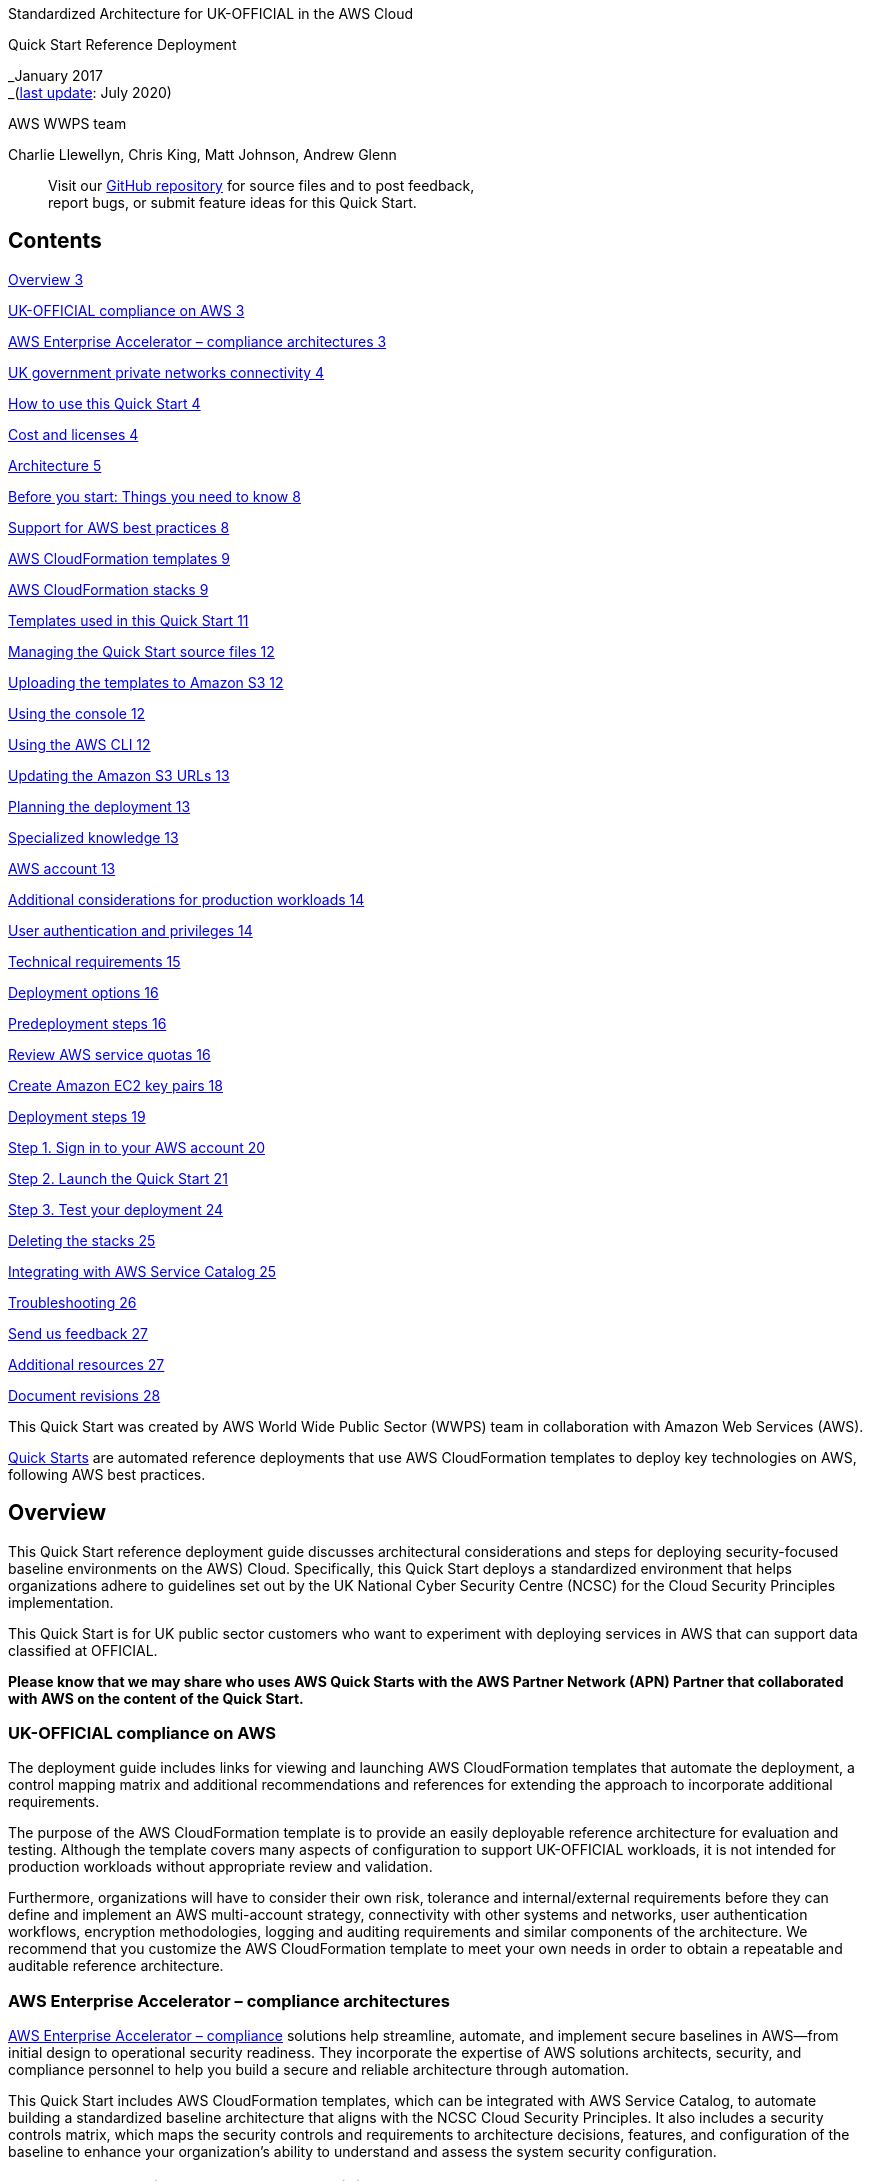 Standardized Architecture for UK-OFFICIAL in the AWS Cloud

Quick Start Reference Deployment

_January 2017 +
_(link:#document-revisions[last update]: July 2020)

AWS WWPS team

Charlie Llewellyn, Chris King, Matt Johnson, Andrew Glenn

____
Visit our https://github.com/aws-quickstart/tbd[GitHub repository] for source files and to post feedback, +
report bugs, or submit feature ideas for this Quick Start.
____

== Contents

link:#overview[Overview 3]

link:#uk-official-compliance-on-aws[UK-OFFICIAL compliance on AWS 3]

link:#aws-enterprise-accelerator-compliance-architectures[AWS Enterprise Accelerator – compliance architectures 3]

link:#uk-government-private-networks-connectivity[UK government private networks connectivity 4]

link:#how-to-use-this-quick-start[How to use this Quick Start 4]

link:#cost-and-licenses[Cost and licenses 4]

link:#architecture[Architecture 5]

link:#before-you-start-things-you-need-to-know[Before you start: Things you need to know 8]

link:#support-for-aws-best-practices[Support for AWS best practices 8]

link:#aws-cloudformation-templates[AWS CloudFormation templates 9]

link:#aws-cloudformation-stacks[AWS CloudFormation stacks 9]

link:#templates-used-in-this-quick-start[Templates used in this Quick Start 11]

link:#managing-the-quick-start-source-files[Managing the Quick Start source files 12]

link:#uploading-the-templates-to-amazon-s3[Uploading the templates to Amazon S3 12]

link:#using-the-console[Using the console 12]

link:#using-the-aws-cli[Using the AWS CLI 12]

link:#updating-the-amazon-s3-urls[Updating the Amazon S3 URLs 13]

link:#planning-the-deployment[Planning the deployment 13]

link:#specialized-knowledge[Specialized knowledge 13]

link:#aws-account[AWS account 13]

link:#additional-considerations-for-production-workloads[Additional considerations for production workloads 14]

link:#user-authentication-and-privileges[User authentication and privileges 14]

link:#technical-requirements[Technical requirements 15]

link:#deployment-options[Deployment options 16]

link:#predeployment-steps[Predeployment steps 16]

link:#review-aws-service-quotas[Review AWS service quotas 16]

link:#create-amazon-ec2-key-pairs[Create Amazon EC2 key pairs 18]

link:#deployment-steps[Deployment steps 19]

link:#step-1.-sign-in-to-your-aws-account[Step 1. Sign in to your AWS account 20]

link:#step-2.-launch-the-quick-start[Step 2. Launch the Quick Start 21]

link:#step-3.-test-your-deployment[Step 3. Test your deployment 24]

link:#deleting-the-stacks[Deleting the stacks 25]

link:#integrating-with-aws-service-catalog[Integrating with AWS Service Catalog 25]

link:#troubleshooting[Troubleshooting 26]

link:#send-us-feedback[Send us feedback 27]

link:#additional-resources[Additional resources 27]

link:#document-revisions[Document revisions 28]

This Quick Start was created by AWS World Wide Public Sector (WWPS) team in collaboration with Amazon Web Services (AWS).

http://aws.amazon.com/quickstart/[Quick Starts] are automated reference deployments that use AWS CloudFormation templates to deploy key technologies on AWS, following AWS best practices.

== Overview

This Quick Start reference deployment guide discusses architectural considerations and steps for deploying security-focused baseline environments on the AWS) Cloud. Specifically, this Quick Start deploys a standardized environment that helps organizations adhere to guidelines set out by the UK National Cyber Security Centre (NCSC) for the Cloud Security Principles implementation.

This Quick Start is for UK public sector customers who want to experiment with deploying services in AWS that can support data classified at OFFICIAL.

*Please know that we may share who uses AWS Quick Starts with the AWS Partner Network (APN) Partner that collaborated with AWS on the content of the Quick Start.*

=== UK-OFFICIAL compliance on AWS

The deployment guide includes links for viewing and launching AWS CloudFormation templates that automate the deployment, a control mapping matrix and additional recommendations and references for extending the approach to incorporate additional requirements.

The purpose of the AWS CloudFormation template is to provide an easily deployable reference architecture for evaluation and testing. Although the template covers many aspects of configuration to support UK-OFFICIAL workloads, it is not intended for production workloads without appropriate review and validation.

Furthermore, organizations will have to consider their own risk, tolerance and internal/external requirements before they can define and implement an AWS multi-account strategy, connectivity with other systems and networks, user authentication workflows, encryption methodologies, logging and auditing requirements and similar components of the architecture. We recommend that you customize the AWS CloudFormation template to meet your own needs in order to obtain a repeatable and auditable reference architecture.

=== AWS Enterprise Accelerator – compliance architectures 

https://aws.amazon.com/professional-services/enterprise-accelerators/[AWS Enterprise Accelerator – compliance] solutions help streamline, automate, and implement secure baselines in AWS—from initial design to operational security readiness. They incorporate the expertise of AWS solutions architects, security, and compliance personnel to help you build a secure and reliable architecture through automation.

This Quick Start includes AWS CloudFormation templates, which can be integrated with AWS Service Catalog, to automate building a standardized baseline architecture that aligns with the NCSC Cloud Security Principles. It also includes a security controls matrix, which maps the security controls and requirements to architecture decisions, features, and configuration of the baseline to enhance your organization’s ability to understand and assess the system security configuration.

=== UK government private networks connectivity

AWS customers who require connectivity with special purpose networks—such as Public Services Network (PSN) for public sector organizations, N3 for English National Health Service (NHS), and Janet for education and research—need to implement enhanced network segmentation and isolation. This is because these networks are restricted to organizations that have implemented the required set of technical and legal controls as required by the network operators.

AWS has worked with the UK government private networks providers to develop a set of best practices integrated with architecture pattern defined below for public sector organizations to easily connect to these networks. Contact AWS for guidance.

=== How to use this Quick Start

You can build an environment that serves as an example for learning, as a prototyping environment, or as a baseline for customization.

Since AWS provides a mature set of configuration options (and new services are being released all the time), this Quick Start provides security templates that you can use for your own environment. These security templates (in the form of AWS CloudFormation templates) provide a comprehensive rule set that can be systematically enforced. You can use these templates as a starting point and customize them to match your specific use cases.

As mentioned in the Additional considerations for production workloads section, this template is intended to be used for production workloads only with thorough review, validation, and inclusion of your own business and technical requirements.

=== Cost and licenses

You are responsible for the cost of the AWS services used while running this Quick Start reference deployment. There is no additional cost for using the Quick Start.

The AWS CloudFormation template for this Quick Start includes configuration parameters that you can customize. Some of these settings, such as instance type, affect the cost of deployment. For cost estimates, see the pricing pages for each AWS service you will use. Prices are subject to change.

*Tip:* After you deploy the Quick Start, we recommend that you enable the https://docs.aws.amazon.com/awsaccountbilling/latest/aboutv2/billing-reports-gettingstarted-turnonreports.html[AWS Cost and Usage Report] to track costs associated with the Quick Start. This report delivers billing metrics to an Amazon Simple Storage Service (Amazon S3) bucket in your account. It provides cost estimates based on usage throughout each month, and finalizes the data at the end of the month. For more information about the report, see the https://docs.aws.amazon.com/awsaccountbilling/latest/aboutv2/billing-reports-costusage.html[AWS documentation].

== Architecture

Deploying this Quick Start builds a multi-VPC network topology, a sample LAMP application and a scalable containerized outbound proxy solution in the AWS Cloud, as illustrated in Figures 2, 3 and 4.

image:~/development/quickstarts/mine/compliance-uk-official/docs/images/media/image2.tiff[image,width=717,height=440]

Figure 2: AWS VPC design depicting integration of a production VPC to host application services, an internet VPC to provide both inbound and outbound connectivity (This could also be replaced or enhanced to feature connectivity to a private government network), a shared services VPC to support common tooling e.g. active directory, an endpoint VPC to provide consolidated access to AWS services and outbound access to the internet.

image:~/development/quickstarts/mine/compliance-uk-official/docs/images/media/image4.tiff[image,width=525,height=732]

Figure 3: Production VPC depicting integration with internet VPC for inbound communication to the sample application via AWS PrivateLink

image:~/development/quickstarts/mine/compliance-uk-official/docs/images/media/image6.tiff[image,width=762,height=505]

Figure 4: Production VPC depicting outbound access to the internet via the endpoint VPC, which passes requests to an autoscaling proxy service

The sample architecture includes the following components and features:

* Basic AWS Identity and Access Management (IAM) configuration with custom IAM policies, with associated groups, roles, and instance profiles.
* An external-facing Amazon Virtual Private Cloud (Amazon VPC) for controlled internet access with multi-AZ architecture and separate public and private communication.
* An internal-facing Amazon VPC for shared services (for example active directory) with multi-AZ architecture and private subnets to support shared services.
* An internal-facing Amazon VPC for PrivateLink endpoints to allow direct access to AWS services over the AWS backbone with multi-AZ architecture and private subnets to support shared services.
* An internal-facing Amazon VPC for application workloads with multi-AZ architecture and private subnets to support shared services.
* AWS Transit Gateway for inter-VPC communication and VPN termination.
* Standard Amazon VPC security groups for Amazon Elastic Compute Cloud (Amazon EC2) instances, load balancers and endpoints used in the sample application stack.
* LAMP application using Auto Scaling and Elastic Load Balancing, which can be modified and/or bootstrapped with customer application.
* AWS Systems Manager, a sessions manager for administrative access to instances.
* Logging, monitoring, and alerting using AWS CloudTrail, Amazon CloudWatch, and AWS Config rules.
* Amazon Route 53 resolver to manage shared private DNS for shared services and endpoints across VPCs.
* AWS Certificate Manager to store and deploy SSL certificates to endpoints to enable encryption in transit.
* Capture and analysis of security events and compliance status using AWS GuardDuty.
* Audit compliance state across AWS with AWS Security Hub.

=== 

* {blank}
* {blank}
* {blank}
* {blank}
* {blank}
* {blank}
* {blank}
* {blank}
* {blank}

* {blank}
* {blank}
* {blank}
* {blank}
* {blank}
* {blank}
* {blank}

* {blank}

== Before you start: Things you need to know

=== Support for AWS best practices

The architecture built by this Quick Start supports AWS best practices for high availability and security:

* Multi-AZ architecture intended for high availability.
* Isolation of instances between private/public subnets.
* Security groups limiting access to only necessary services and ports.
* Network access control list (ACL) rules to filter traffic into subnets as an additional layer of network security.
* Management of instances through managed services to facilitate restricted login access for system administrator actions.
* NAT gateways, PrivateLink, and proxies to manage internet access.
* Serverless containers to provide explicit outbound proxy functionality.
* Standard IAM policies with associated groups and roles, exercising least privilege.
* Monitoring and logging; alerts and notifications for critical events such as logging of root activity, IAM changes, and changes to logging policies.
* S3 buckets (with security features enabled) for logging and archive.
* Implementation of proper load balancing and Auto Scaling capabilities.
* HTTPS-enabled Application Load Balancing (ALB) load balancers with hardened security policy (A self-signed certificate is automatically generated for testing purposes.)
* Amazon RDS database with backup and encryption.

=== AWS CloudFormation templates

The CloudFormation templates included in this Quick Start are a YAML-formatted text file that describes the AWS infrastructure needed to run an application or service along with any interconnections among infrastructure components. YAML (YAML Ain’t Markup Language) is a human-friendly data serialization standard for all programming languages. You can deploy a template and its associated collection of resources (called a _stack_) by using the AWS Management Console, the AWS Command Line Interface (AWS CLI), or the AWS CloudFormation API. AWS CloudFormation is available at no additional charge, and you pay only for the AWS resources needed to run your applications. Resources can consist of any AWS resource you define within the template. For a complete list of resources that can be defined within an AWS CloudFormation template, see the http://docs.aws.amazon.com/AWSCloudFormation/latest/UserGuide/aws-template-resource-type-ref.html[AWS Resource Types Reference] in the AWS documentation.

=== AWS CloudFormation stacks

When you use AWS CloudFormation, you manage related resources as a single unit called a http://docs.aws.amazon.com/AWSCloudFormation/latest/UserGuide/aws-properties-stack.html[stack]. In other words, you create, update, and delete a collection of resources by creating, updating, and deleting stacks. All the resources in a stack are defined by the stack’s AWS CloudFormation template.

To update resources, you first modify the stack templates and then update the stack by submitting the modified template. You can work with stacks by using the https://console.aws.amazon.com/cloudformation/[AWS CloudFormation console], http://docs.aws.amazon.com/AWSCloudFormation/latest/APIReference/[AWS CloudFormation API], or http://docs.aws.amazon.com/cli/latest/reference/cloudformation[AWS CLI].

For more information about AWS CloudFormation and stacks, see http://docs.aws.amazon.com/AWSCloudFormation/latest/UserGuide/GettingStarted.Walkthrough.html[Get Started] in the AWS CloudFormation documentation.

=== Templates used in this Quick Start

This Quick Start uses nested AWS CloudFormation templates to deploy the link:#architecture[architecture] for a multi-tier, Linux-based web application.

The Quick Start consists of a main template and seven child templates: IAM, logging, production VPC, management VPC, config rules, NAT instance, and application. These templates, listed in the table below, deploy the architecture within stacks that align with AWS best practices and the security compliance framework.

[cols=",,",options="header",]
|===
|Stack and template |Description |Dependencies
a|
Main stack

(https://s3.amazonaws.com/quickstart-reference/enterprise-accelerator/uk/official/latest/templates/main.template[master_template.yaml)]

|Primary template file that deploys the rest of the stacks and passes parameters between nested templates automatically. |None
a|
VPC stack

https://s3.amazonaws.com/quickstart-reference/enterprise-accelerator/uk/official/latest/submodules/quickstart-compliance-common/templates/iam.template[(vpc.yaml])

|Customisable template to deploy secure VPCs. |None
a|
Networking stack

https://s3.amazonaws.com/quickstart-reference/enterprise-accelerator/uk/official/latest/submodules/quickstart-compliance-common/templates/logging.template[(tgw.yaml)]

|Sets up the transit gateway and VPC endpoints that provides network connectivity between the VPC’s and between VPC’s and AWS services. |VPC stack
a|
Outbound proxy stack

https://s3.amazonaws.com/quickstart-reference/enterprise-accelerator/uk/official/latest/submodules/quickstart-compliance-common/templates/vpc-production.template[(outboundProxy.yaml)]

|Configures a scaleable outbound containerized proxy service on Fargate to allow applications to securely connect to the internet. |Networking sStack
a|
Compliance Controls stack

https://s3.amazonaws.com/quickstart-reference/enterprise-accelerator/uk/official/latest/submodules/quickstart-compliance-common/templates/vpc-management.template[(compliance-controls.yaml)]

|Configures a number of good practices to adhere to the CIS benchmarks measured by AWS Security Hub. |VPC stack
a|
Clean-up of the default VPC stack

https://s3.amazonaws.com/quickstart-reference/enterprise-accelerator/uk/official/latest/submodules/quickstart-compliance-common/templates/vpc-management.template[(compliance-controls.yaml)]

|Configures VPC best practices for OFFICIAL data in any pre-existing defaults VPC that may already be created |VPC stack
a|
Application stack

https://s3.amazonaws.com/quickstart-reference/enterprise-accelerator/uk/official/latest/submodules/quickstart-compliance-common/templates/config-rules.template[(sampleApplication.yaml)]

|Sets up EC2, instances, web application, an Amazon RDS database, HTTPS Application Load Balancing, Amazon CloudWatch alarms, and Auto Scaling groups. |Outbound proxy stack
|===

The AWS CloudFormation template *master_template.yaml* is the entry point for launching the entire architecture, and also allows parameters to be passed into each of the nested stacks. The templates for those nested stacks deploy the resources for the architecture.

To deploy the entire architecture (including IAM and Amazon VPC), use *master_template.yaml* when launching the stacks. To deploy the full package, the IAM user must have permissions to deploy the resources each template creates, which includes IAM configuration for groups and roles.

You can also edit *master_template.yaml* to customize stacks or to omit stacks to be deployed. This can be useful for provisioning teams who must deploy the initial base architecture in accounts for application owners. For more information about deployment options and use cases, see link:#_Deployment_Scenarios_2[Deployment methods].

Additionally, you can deploy each stack independently. However, this requires that you pass individual parameters to each template upon launch, instead of relying on the main template to pass these values automatically.

=== Managing the Quick Start source files

We’ve provided https://github.com/aws-quickstart/quickstart-enterprise-accelerator-uk-official[a GitHub repository] for the tools and templates for this Quick Start so you can modify, extend, and customize them to meet your needs. You can also use your own Git or Apache Subversion source code repository, or use https://aws.amazon.com/codecommit/[AWS CodeCommit]. This is recommended to ensure proper version control, developer collaboration, and documentation of updates.

=== Uploading the templates to Amazon S3 

If you’re using your own S3 bucket, you can upload the AWS CloudFormation templates by using the AWS Management Console or the AWS CLI, by following these instructions.

==== Using the console

[arabic]
. Sign in to the AWS Management Console and open the Amazon S3 console at https://console.aws.amazon.com/s3/.
. Choose a bucket to store the templates in.
. Choose *Upload* and specify the local location of the file to upload.
. Upload all template files to the same S3 bucket.
. Find the template URLs by selecting each template file, and then choosing *Properties*. Make a note of the URLs.

==== Using the AWS CLI

[arabic]
. Download the AWS CLI tool from http://aws.amazon.com/cli/.

[arabic, start=6]
. Use the following AWS CLI command to upload each template file, swapping in your information for <__template file__> and <__s3bucketname__>:

aws s3 cp <template file>.yaml s3://<s3bucketname>/

=== Updating the Amazon S3 URLs

The template for the main stack lists the Amazon S3 URLs for the nested stacks. If you upload the templates to your own S3 bucket and would like to deploy the templates from there, you must modify the Resources section of the *master_template.yaml* file.

== Planning the deployment

=== Specialized knowledge

This Quick Start requires a moderate to high level of understanding of the process to achieve and manage control requirements and compliance processes associated with UK-OFFICIAL workloads within a traditional hosting environment.

Additionally, this solution is targeted at information technology (IT) assessors and security personnel, and assumes familiarity with basic security concepts in the area of networking, operating systems, data encryption, operational controls, and cloud computing services.

This deployment guide also requires a moderate level of understanding of AWS services and requires the following, at a minimum:

* Access to a current AWS account with IAM administrator-level permissions
* Basic understanding of AWS services, AWS service quotas, and AWS CloudFormation
* Knowledge of architecting applications on AWS
* Understanding of security and compliance requirements in the customer organization

This deployment guide also requires a moderate level of familiarity with AWS services. If you’re new to AWS, visit the https://aws.amazon.com/getting-started/[Getting Started Resource Center] and the https://aws.amazon.com/training/[AWS Training and Certification website] for materials and programs that can help you develop the skills to design, deploy, and operate your infrastructure and applications on the AWS Cloud.

=== AWS account

If you don’t already have an AWS account, create one at https://aws.amazon.com/[https://aws.amazon.com] by following the on-screen instructions. Part of the sign-up process involves receiving a phone call and entering a PIN using the phone keypad.

Your AWS account is automatically signed up for all AWS services. You are charged only for the services you use.

==== Additional considerations for production workloads

A very important aspect of any AWS-based solution relates to the AWS accounts strategy. The section above describes the simple process for creating a single AWS account you can use to deploy the template for testing purposes. However, for production environments, we recommend that you adopt a multi-account strategy in order to maximize operational efficiency, finance management and reporting, security, auditability, and an effective implementation of security best practices.

For instance, your AWS accounts setup could include the following:

* Billing account (containing an Amazon S3 bucket to hold financial reporting only)
* Development account
* Production account
* Logging account (containing Amazon S3 bucket(s) to hold logs only)
* Auditing account (to provide read access to everything for auditors/accreditors)
* User account (to manage user identities)

Additionally, regardless of which setup you choose, configure each AWS account by following the recommendations in the https://d0.awsstatic.com/whitepapers/compliance/AWS_CIS_Foundations_Benchmark.pdf[CIS foundation benchmark for AWS], as appropriate.

==== User authentication and privileges

Whenever possible, users should be authenticated via federation (e.g. SAML) with a customer existing identity provider (IdP), as described in the http://docs.aws.amazon.com/IAM/latest/UserGuide/id_roles_providers.html[AWS IAM documentation], in order to avoid the proliferation of multiple IdPs – unless AWS identity services are used as your authoritative IdP. Furthermore, you should use http://docs.aws.amazon.com/IAM/latest/UserGuide/id_credentials_temp.html[temporary user credentials] to control access to AWS resources, and granting users one default permission only, which is the http://docs.aws.amazon.com/IAM/latest/UserGuide/id_credentials_temp_control-access_assumerole.html[AssumeRole] permission. AWS IAM can then be used to manage users-to-roles mapping.

In this way, user identities will be managed in a consistent manner, and the credentials used to access AWS resources will be dynamically generated and limited in time, reducing the attack surface and improving the overall security posture. This is in line with the recommendations included in the https://d0.awsstatic.com/whitepapers/compliance/AWS_CIS_Foundations_Benchmark.pdf[CIS foundation benchmark for AWS] and security best practices.

=== Technical requirements

Before you launch the Quick Start, your account must be configured as specified in the following table. Otherwise, deployment might fail.

[cols=",",]
|===
|http://docs.aws.amazon.com/general/latest/gr/aws_service_limits.html[Resources] a|
If necessary, request service quota increases for the following resources. You might need to do this if an existing deployment uses these resources, and you might exceed the default quotas with this deployment. For more information, see the https://docs.aws.amazon.com/servicequotas/latest/userguide/intro.html[AWS documentation].

[cols=",",options="header",]
|===
|Resource |This deployment uses
|VPCs |4
|Elastic IP addresses |1
|IAM security groups |10
|IAM roles |14
|Auto Scaling groups |1
|Application Load Balancers |1
|Network Load Balancers |2
|t3.micro instances |7
|db.t3.micro |2
|===

|https://aws.amazon.com/about-aws/global-infrastructure/[Regions] |This deployment includes <names of service or services, if any>, which <isn’t or aren’t> currently supported in all AWS Regions. For a current list of supported Regions for <this service>, see the https://docs.aws.amazon.com/general/latest/gr/aws-service-information.html[service endpoints and quotas] page in the AWS documentation.
|https://docs.aws.amazon.com/AWSEC2/latest/UserGuide/ec2-key-pairs.html[Key pair] a|
Make sure that at least one Amazon EC2 key pair exists in your AWS account in the Region where you are planning to deploy the Quick Start. Make note of the key pair name. You’ll be prompted for this information during deployment. To create a key pair, follow the https://docs.aws.amazon.com/AWSEC2/latest/UserGuide/ec2-key-pairs.html[instructions in the AWS documentation].

For testing or proof-of-concept purposes, we recommend creating a new key pair instead of using one that’s already being used by a production instance.

|https://docs.aws.amazon.com/IAM/latest/UserGuide/access_policies_job-functions.html[IAM permissions] |Before launching the Quick Start, you must log in to the AWS Management Console with IAM permissions for the resources and actions the templates deploy. The _AdministratorAccess_ managed policy within IAM provides sufficient permissions, although your organization may choose to use a custom policy with more restrictions.
|http://docs.aws.amazon.com/AWSCloudFormation/latest/UserGuide/aws-properties-s3-bucket.html[S3 buckets] |Unique S3 bucket names are automatically generated based on the account number and Region. If you delete a stack, *the logging buckets are not deleted* (to support security review). If you plan to re-deploy this Quick Start in the same Region, you must first manually delete the S3 buckets that were created during the previous deployment; *otherwise, the re-deployment will fail*.
|http://docs.aws.amazon.com/AmazonS3/latest/dev/UsingBucket.html[Amazon S3 URLs] |If you’re copying the templates to your own S3 bucket for deployment, make sure that you update the Resources section of the *master_template.yaml* file. *Otherwise,* *deployment will fail*.
|===

=== Deployment options

This Quick Start provides two deployment options, both of which deploy new VPCs and resources:

* *Deploy using AWS CLI commands or AWS Management Console*. We’ve provided step-by-step instructions for the AWS Management Console deployment option in the following sections.
* *Deploy using AWS Service Catalog*. This option enables a self-service model for deploying applications and architecture on AWS. You can create portfolios that include one or more products, which are defined by AWS CloudFormation templates. You can grant IAM users, groups, or roles access to specific portfolios, which they can then launch from a separate interface.

The Quick Start provides separate templates for these options. It also lets you configure CIDR blocks, instance types, and settings, as discussed later in this guide.

=== Predeployment steps

Before you deploy the templates included with this Quick Start, do the following:

* If you’re deploying into a Region where AWS Config is available, manually set up AWS Config in the AWS Config console.
* Review the AWS service quotas and *create Amazon EC2 key pairs, as documented in the following sections*.

==== Review AWS service quotas

Review the service quotas and service usage of your AWS account and, if required, request increases to ensure that there is available capacity to launch this Quick Start’s resources in your account. To do so, use the AWS Trusted Advisor console and the Amazon EC2 console. You’ll need the resources specified in the link:\l[This cross-reference doesn’t work.This comment is addressed automatically via mechanisms in Docs2.0**Error! Hyperlink reference not valid.**technical] requirements table.

Use Trusted Advisor to view the existing service quotas for Amazon VPC, IAM groups, and IAM roles within your account, and ensure that there is availability to deploy additional resources:

[arabic, start=2]
. Open the Trusted Advisor console at https://console.aws.amazon.com/trustedadvisor/.
. In the navigation pane, choose *Service Limits*.
. Scroll through the service limit names and compare the *Limit Amount* column to the *Current Usage* column, to ensure that you have available capacity to support the deployment, as stated in link:#overview[Technical requirements] table.

If an increase is needed, you can choose the limit name to open the limit increase request form shown in Figure 4.

image:~/development/quickstarts/mine/compliance-uk-official/docs/images/media/image8.png[image,width=648,height=416]

Figure 4: Requesting a service limit increase

Now use the Amazon EC2 console to check your limits for Elastic IP addresses, load balancers, and Auto Scaling groups:

[arabic, start=5]
. Open the Amazon EC2 console at https://console.aws.amazon.com/ec2/.

[arabic, start=7]
. In the navigation pane, under *Network & Security*, choose *Elastic IPs*.
. Count the number of allocated Elastic IP addresses (if any) displayed in the list, and ensure that you can allocate three (3) more without exceeding the default limit of 5 (or the limit increase you previously requested).
. In the navigation pane, under *Load Balancing*, choose *Load Balancers*.
. Count the number of existing load balancers (if any) displayed in the list and ensure that you can create two (2) more without exceeding the default limit of 20 (or the limit increase you previously requested).
. In the navigation pane, under *Auto Scaling*, choose *Auto Scaling Groups*.
. Count the number of existing Auto Scaling groups (if any) displayed in the list and ensure that you can create two (2) more without exceeding the default limit of 20 (or the limit increase you previously requested).

==== Create Amazon EC2 key pairs

Make sure that your AWS account is set up with at least one SSH http://docs.aws.amazon.com/AWSEC2/latest/UserGuide/ec2-key-pairs.html[key pair] (preferably two separate key pairs) **in the AWS Region where you plan to deploy**__,__ for use with the bastion login host and other Amazon EC2 hosts.

[arabic]
. Open the Amazon EC2 console at https://console.aws.amazon.com/ec2/.
. Use the Region selector in the navigation bar to choose the AWS Region where you plan to deploy.
. In the navigation pane, under *Network & Security*, choose *Key Pairs*.
. In the key pair list, verify that at least one available key pair (but preferably two available key pairs) exist and make note of the key pair name(s). You’ll need to provide a key pair name for the parameters *pEC2KeyPairBastion* (for bastion host login access) and *pEC2KeyPair* (for all other Amazon EC2 host login access) when you launch the Quick Start. Although you can use the same key pair for both parameters, we recommend that you use a different key pair for each.

If you want to create a new key pair, choose *Create Key Pair*. For additional information, see the http://docs.aws.amazon.com/AWSEC2/latest/UserGuide/ec2-key-pairs.html#having-ec2-create-your-key-pair[Amazon EC2 documentation].

image:~/development/quickstarts/mine/compliance-uk-official/docs/images/media/image9.png[image,width=407,height=104]

Figure 5: Creating a key pair

*Note:* If you’re deploying the Quick Start for testing or proof of concept, we recommend that you create a new key pair instead of specifying a key pair that’s already being used by a production instance.

== Deployment steps

=== 

* {blank}
* {blank}

=== 

* {blank}
* {blank}
* {blank}
* {blank}

=== 

* {blank}

=== Step 1. Sign in to your AWS account

[arabic, start=5]
. Sign in to your AWS account at http://aws.amazon.com with an IAM user role that has the appropriate privileges. See Planning the deployment earlier in this guide.
. Make sure that your AWS account is configured correctly, as discussed in the link:\l[Technical Requirements] and link:\l[Predeployment steps] sections. If you plan to use an AWS Region with the AWS Config capability, you must first set up the AWS Config service manually by following the instructions in the link:\l[previous section].
. Use the Region selector in the navigation bar to choose the AWS Region where you want to deploy the Quick Start architecture on AWS.

Amazon EC2 locations are composed of http://docs.aws.amazon.com/AWSEC2/latest/UserGuide/using-regions-availability-zones.html[_Regions_ and _Availability Zones_]. Regions are dispersed and located in separate geographic areas. This Quick Start uses the *t3.micro* instance type for the WordPress portion of the deployment.

image:~/development/quickstarts/mine/compliance-uk-official/docs/images/media/image10.png[image,width=132,height=321]

Figure 10: Choosing an AWS Region

[arabic, start=13]
. Select the key pair that you created link:#create-amazon-ec2-key-pairs[earlier]. In the navigation pane of the Amazon EC2 console, choose *Key Pairs*, and then choose the key pair from the list.

=== Step 2. Launch the Quick Start

*Note*: You are responsible for the cost of the AWS services used while running this Quick Start reference deployment. There is no additional cost for using this Quick Start. As of the date of publication, the cost for using the Quick Start with default settings is approximately $0.96 an hour, and you can complete the initial deployment for about $3.00. Prices are subject to change. See the pricing pages for each AWS service you will be using in this Quick Start for full details.

This step walks through the AWS Management Console deployment option. To learn about other options, see Deployment options.

[arabic, start=8]
. While signed in to your AWS account, https://console.aws.amazon.com/cloudformation/home?region=eu-west-2#cstack=sn%7EEnterprise-Accelerator-UK-Official%7Cturl%7Ehttps://s3.amazonaws.com/quickstart-reference/enterprise-accelerator/uk/official/latest/templates/main.template[launch the AWS CloudFormation template].

The template will be deployed into the Europe (London) Region. You can change the Region by using the Region selector in the navigation bar. Note that if you select a Region where AWS Config is available, make sure to manually initialize the AWS Config service in that Region.

The stacks take approximately 40 minutes to create.

You can also https://s3.amazonaws.com/quickstart-reference/enterprise-accelerator/uk/official/latest/templates/main.template[download the template] to use it as a starting point for your customization.

[arabic, start=14]
. {blank}

Check the AWS Region that’s displayed in the upper-right corner of the navigation bar, and change it if necessary. This is where the network infrastructure for will be built. The template is launched in the us-east-1 Region by default. *Note:* Since this is designed for use by UK Public Sector customers we suggest changing to the eu-west-2 region.

[arabic, start=15]
. {blank}
. On the *Create stack* page, keep the default settings for the template URL, and then choose *Next*. On the *Specify stack details* page, provide the seven required parameter values for the template. These are described in the following table.

View template

[cols=",,",options="header",]
|===
|Parameter label (name) |Default |Description
a|
Project Name

(ProjectName)

|official-quickstart |Project Name used to tag resources for cost attribution.
a|
Internet VPC Cidr

(InternetVPCCidr)

|10.0.0.0/16 |CIDR used for the internet VPC.
a|
Shared services VPC Cidr

(SharedVPCCidr)

|10.10.0.0/16 |CIDR used for the shared services VPC.
a|
Production VPC Cidr

(ProductionVPCCidr)

|172.16.0.0/16 |CIDR used for the production VPC used to host the sample application.
a|
Endpoint VPC Cidr

(EndpointVPCCidr)

|192.168.0.0/16 |CIDR used for the endpoint VPC.
|Database Password +
(DBPassword) |_Requires input_ |Password for the database administrator account. This must be a https://www.ncsc.gov.uk/guidance/password-collection[complex password] that’s between 8 and 28 mixed, alphanumeric characters.
|CIS alerting emails +
(CisAlertingEmail) |_Requires input_ |Email address that will be subscribed to alerting emails for CIS compliance controls.
|===

_AWS Quick Start Configuration:_

*Note:* We recommend keeping these default settings for the “AWS Quick Start configuration” parameters unless you are customizing the Quick Start templates for your own deployment projects. Changing these parameter settings automatically updates code references to point to a new Quick Start location. For details, see the https://aws-quickstart.github.io/option1.html[AWS Quick Start Contributor’s Guide].

[cols=",,",options="header",]
|===
|Parameter label (name) |Default |Description
|Quick Start S3 bucket name +
(QSS3BucketName) |quickstart-reference |S3 bucket name for the Quick Start assets. This bucket name can include numbers, lowercase letters, uppercase letters, and hyphens (-), but should not start or end with a hyphen. You can specify your own bucket if you copy all of the assets and submodules into it, if you want to override the Quick Start behavior for your specific implementation.
|Quick Start S3 bucket name +
(QSS3BucketName) |quickstart-reference |S3 bucket name for the Quick Start assets. This bucket name can include numbers, lowercase letters, uppercase letters, and hyphens (-), but should not start or end with a hyphen. You can specify your own bucket if you copy all of the assets and submodules into it, if you want to override the Quick Start behavior for your specific implementation.
|Quick Start S3 key prefix +
(QSS3KeyPrefix) |enterprise-accelerator/uk/ +
official/latest |S3 key prefix for the Quick Start assets. This prefix can include numbers, lowercase letters, uppercase letters, hyphens (-), and forward slashes (/), but should not start or end with a forward slash (which is automatically added). This parameter enables you to override the Quick Start behavior for your specific implementation.
|===

*Note*: You can also download the main template and edit it to create your own parameters based on your specific deployment scenario.

[arabic, start=17]
. When you finish reviewing and customizing the parameters, choose *Next*.
. On the options page, you can https://docs.aws.amazon.com/AWSCloudFormation/latest/UserGuide/aws-properties-resource-tags.html[specify tags] (key-value pairs) for resources in your stack and https://docs.aws.amazon.com/AWSCloudFormation/latest/UserGuide/cfn-console-add-tags.html[set additional options]. You can use the tags to organize and control access to resources in the stacks. When you’re done, choose *Next*.
. On the *Review* page, review the settings and confirm the template settings. Under *Capabilities*, select the two check boxes to acknowledge that the template creates IAM resources and might require the ability to automatically expand macros.
. Choose *Create* *stack* to deploy the stack.
. Monitor the status of the stack being deployed. When the status is *CREATE_COMPLETE* for all the stacks deployed, the cluster for this reference architecture is ready. Since you’re deploying the full architecture, you’ll see eight stacks listed (for the main template and seven nested templates).
. Use the URLs displayed in the *Outputs* tab for the stack, as shown in Figure <x>, to view the resources that were created.

image:~/development/quickstarts/mine/compliance-uk-official/docs/images/media/image14.png[image,width=645,height=366]

Figure <x>: Outputs after successful deployment

=== Step 3. Test your deployment

To test your deployment, choose the link for *LandingPageURL* from the *Outputs* tab for the main stack, as shown in Figure <x>. A new page opens in your browser.

This deployment builds a working demo of a multi-AZ WordPress site. To connect to the WordPress site, choose the URL provided for the WordPress application on the landing page. This URL is also available from the *WebsiteURL* link on the *Outputs* tab for the main stack.

*Note:* WordPress is provided for testing and proof-of-concept purposes only; it is not intended for production use. You can replace it with another application of your choice.

Th landing page URL brings up the WordPress welcome page.You can install and test the WordPress deployment from here.

*Note:* The WordPress application included in this Quick Start deployment is for demo purposes only. Application-level security, including patching, operating system updates, and addressing application vulnerabilities, is the customer’s responsibility (see the https://aws.amazon.com/compliance/shared-responsibility-model/[AWS Shared Responsibility Model]). *For this Quick Start, we recommend that you delete the AWS CloudFormation stacks after your proof-of-concept demo or testing is complete.*

Now that you’ve deployed and tested the NIST architecture on AWS, please take a few minutes to complete our https://aws.au1.qualtrics.com/SE/?SID=SV_55sYYdtY1NhTTgN&qs=uk-official[survey] for this Quick Start. Your response is anonymous and will help us improve AWS Enterprise Accelerator – Compliance reference deployments.

== Deleting the stacks

When you’ve finished using the baseline environment, you can delete the stacks. Deleting a stack, either via CLI and APIs or through the AWS CloudFormation console, removes all the resources created by the template for that stack. *The only exceptions are the S3 buckets for logging and backup. By default, the deletion policy for those buckets is set to “Retain,” so you have to delete them manually.*

*Important:* This Quick Start deployment uses nested AWS CloudFormation templates, so deleting the main stack will remove the nested stacks and all associated resources.

== Integrating with AWS Service Catalog

You can add the AWS CloudFormation templates for this Quick Start to AWS Service Catalog as portfolios or products to manage them from a central location. This helps support consistent governance, security, and compliance requirements. It also enables users to quickly deploy only the approved IT services they need.

For complete information about using AWS Service Catalog, see the http://aws.amazon.com/documentation/servicecatalog/[AWS documentation]. The following table provides links for specific tasks.

[cols=",",options="header",]
|===
|To |See
|Create a new portfolio |http://docs.aws.amazon.com/servicecatalog/latest/adminguide/portfoliomgmt-create.html[Creating and Deleting Portfolios]
|Create a new product |http://docs.aws.amazon.com/servicecatalog/latest/adminguide/portfoliomgmt-products.html[Adding and Removing Products]
|Give users access |http://docs.aws.amazon.com/servicecatalog/latest/adminguide/catalogs_portfolios_users.html[Granting Access to Users]
|Assign IAM roles for deploying stacks a|
http://docs.aws.amazon.com/servicecatalog/latest/adminguide/constraints-launch.html[Applying Launch Constraints]

Make sure that the IAM role has a policy and trust relationship defined.

|Assign tags to portfolios to track resource ownership, access, and cost allocations |http://docs.aws.amazon.com/servicecatalog/latest/adminguide/portfoliomgmt-tags.html[Tagging Portfolios]
|Perform other administrative tasks |http://docs.aws.amazon.com/servicecatalog/latest/adminguide/[AWS Service Catalog Administrator Guide]
|Launch products from AWS Service Catalog |http://docs.aws.amazon.com/servicecatalog/latest/userguide/[AWS Service Catalog User Guide]
|===

== Troubleshooting

*Q.* I encountered a *CREATE_FAILED* error when I launched the Quick Start.

*A.* Refer to the following table for known issues and solutions.

[cols=",,",options="header",]
|===
|Error message |Possible cause |What to do
|The following resource(s) failed to create: [rConfigRuleForRequiredTags, rConfigRuleForUnrestrictedPorts, rConfigRuleForSSH, rConfigRulesLambdaRole] |The *Support Config* parameter was set to *Yes*, but AWS Config isn’t available in the region you selected, or AWS Config has not been initialized. |Set the *Support Config* parameter to *No*, or select another region. Also make sure that AWS Config is set up properly, as described in the link:#deployment-steps[predeployment steps].
|Maximum VPCs limit reached |You’ve exceeded the number of VPCs allowed in your account. |Delete VPCs and/or request a limit increase. Try to create the stack again. For more information, see link:#resources[technical requirements].
|Maximum EIPs limit reached |You’ve exceeded the limit of Elastic IP addresses in your account. |Disassociate Elastic IPs or request a Elastic IP limit increase, and try to create the stack again. For more information, see link:#resources[technical requirements].
|Other limits exceeded |You’ve exceeded the use of resources in your AWS account. |See link:#resources[technical requirements], and https://console.aws.amazon.com/support/home#/case/create?issueType=service-limit-increase&limitType=service-code-[request service limit increase]s as necessary.
|===

If the problem you encounter isn’t covered in this table, we recommend that you relaunch the template with *Rollback on failure* set to *No* (this setting is under *Advanced* in the AWS CloudFormation console, *Options* page) and open a support case in the https://console.aws.amazon.com/support/[AWS Support Center] for further troubleshooting. When rollback is disabled, the stack’s state will be retained and the instance will be left running, so the support team can help troubleshoot the issue. (For Windows, look at the log files in %ProgramFiles%\Amazon\EC2ConfigService and C:\cfn\log.)

*Important:* When you set *Rollback on failure* to *No*, you continue to incur AWS charges for this stack. Delete the stack when you’ve finished troubleshooting.

For additional information, see Troubleshooting AWS CloudFormation on the AWS website.

*Q.* I encountered a size limitation error when I deployed the AWS CloudFormation templates.

*A.* We recommend that you launch the Quick Start templates from the links in this guide or from another S3 bucket. If you deploy the templates from a local copy on your computer or from a location other than an S3 bucket, you might encounter template size limitations. For more information about AWS CloudFormation quotas, see the AWS documentation.

== 

== Send us feedback

To post feedback, submit feature ideas, or report bugs, use the *Issues* section of the GitHub repository for this Quick Start. If you’d like to submit code, please review the https://aws-quickstart.github.io/[Quick Start Contributor’s Guide].

== Additional resources

*AWS resources*

* https://aws.amazon.com/getting-started/[Getting Started Resource Center]
* https://docs.aws.amazon.com/general/latest/gr/[AWS General Reference]
* https://docs.aws.amazon.com/general/latest/gr/glos-chap.html[AWS Glossary]

*AWS services*

* https://docs.aws.amazon.com/cloudformation/[AWS CloudFormation]
* https://docs.aws.amazon.com/AWSEC2/latest/UserGuide/AmazonEBS.html[Amazon EBS]
* https://docs.aws.amazon.com/ec2/[Amazon EC2]
* https://docs.aws.amazon.com/iam/[IAM]
* https://docs.aws.amazon.com/vpc/[Amazon VPC]

*Other Quick Start reference deployments*

* https://aws.amazon.com/quickstart/[AWS Quick Start home page]

== Document revisions

[cols=",,",options="header",]
|===
|Date |Change |In sections
|July 2020 |Updated to use new services available with AWS |All
| | |
|January 2017 |Initial release |—
|===
